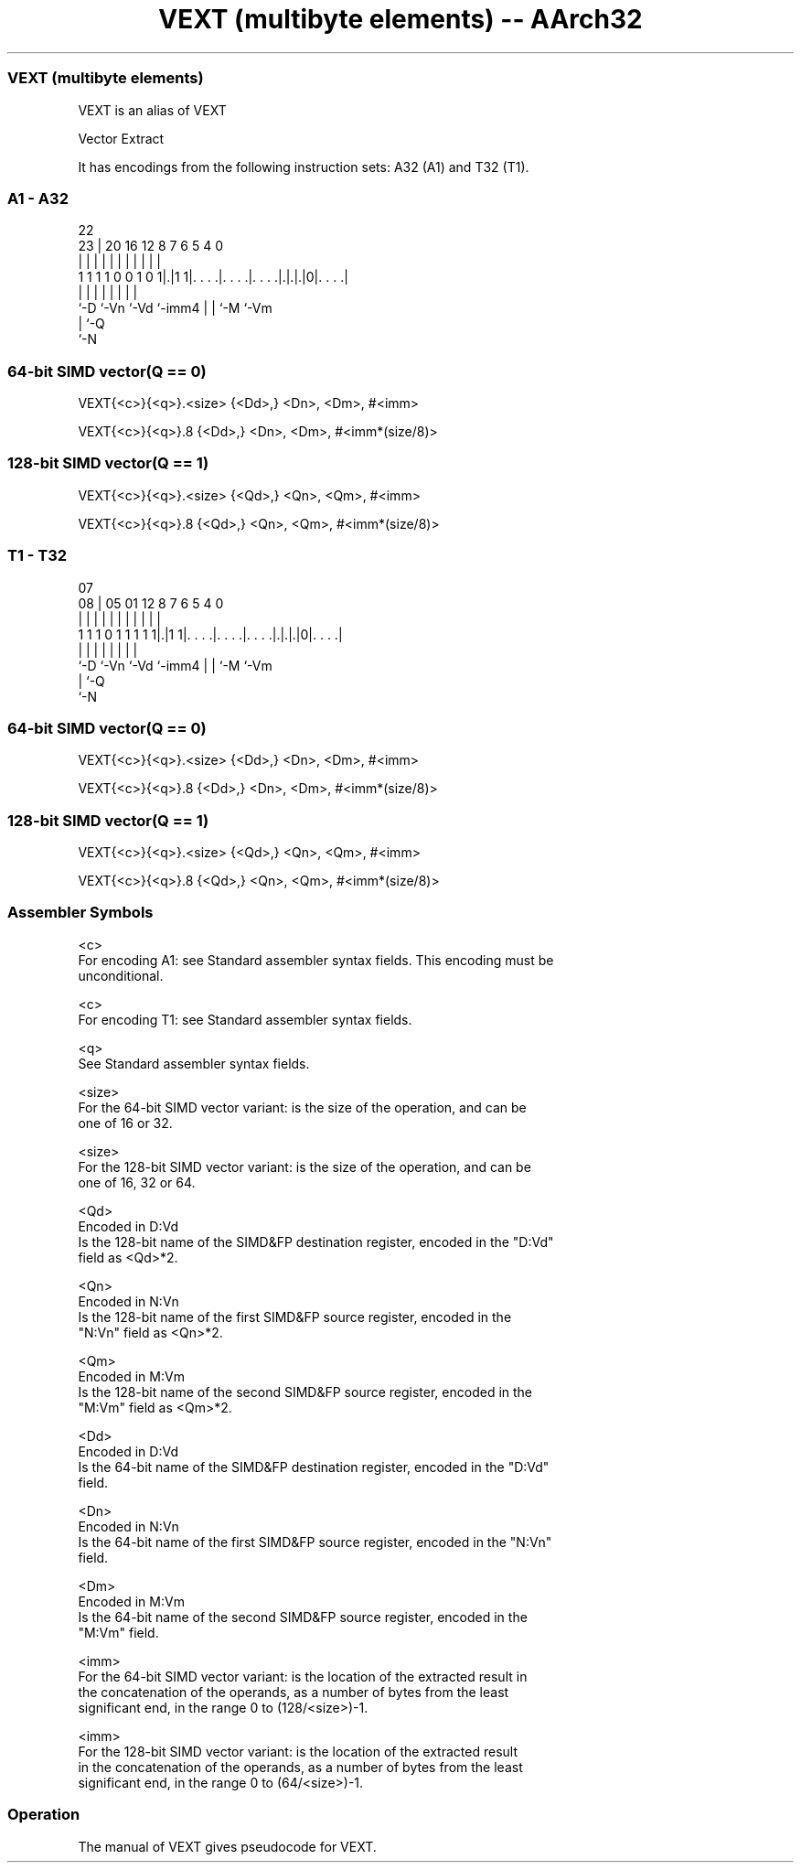 .nh
.TH "VEXT (multibyte elements) -- AArch32" "7" " "  "alias" "fpsimd"
.SS VEXT (multibyte elements)
 VEXT is an alias of VEXT

 Vector Extract


It has encodings from the following instruction sets:  A32 (A1) and  T32 (T1).

.SS A1 - A32
 
                                                                   
                                                                   
                     22                                            
                   23 |  20      16      12       8 7 6 5 4       0
                    | |   |       |       |       | | | | |       |
   1 1 1 1 0 0 1 0 1|.|1 1|. . . .|. . . .|. . . .|.|.|.|0|. . . .|
                    |     |       |       |       | | |   |
                    `-D   `-Vn    `-Vd    `-imm4  | | `-M `-Vm
                                                  | `-Q
                                                  `-N
  
  
 
.SS 64-bit SIMD vector(Q == 0)
 
 VEXT{<c>}{<q>}.<size> {<Dd>,} <Dn>, <Dm>, #<imm>
 
 VEXT{<c>}{<q>}.8 {<Dd>,} <Dn>, <Dm>, #<imm*(size/8)>
.SS 128-bit SIMD vector(Q == 1)
 
 VEXT{<c>}{<q>}.<size> {<Qd>,} <Qn>, <Qm>, #<imm>
 
 VEXT{<c>}{<q>}.8 {<Qd>,} <Qn>, <Qm>, #<imm*(size/8)>
.SS T1 - T32
 
                                                                   
                                                                   
                     07                                            
                   08 |  05      01      12       8 7 6 5 4       0
                    | |   |       |       |       | | | | |       |
   1 1 1 0 1 1 1 1 1|.|1 1|. . . .|. . . .|. . . .|.|.|.|0|. . . .|
                    |     |       |       |       | | |   |
                    `-D   `-Vn    `-Vd    `-imm4  | | `-M `-Vm
                                                  | `-Q
                                                  `-N
  
  
 
.SS 64-bit SIMD vector(Q == 0)
 
 VEXT{<c>}{<q>}.<size> {<Dd>,} <Dn>, <Dm>, #<imm>
 
 VEXT{<c>}{<q>}.8 {<Dd>,} <Dn>, <Dm>, #<imm*(size/8)>
.SS 128-bit SIMD vector(Q == 1)
 
 VEXT{<c>}{<q>}.<size> {<Qd>,} <Qn>, <Qm>, #<imm>
 
 VEXT{<c>}{<q>}.8 {<Qd>,} <Qn>, <Qm>, #<imm*(size/8)>
 

.SS Assembler Symbols

 <c>
  For encoding A1: see Standard assembler syntax fields. This encoding must be
  unconditional.

 <c>
  For encoding T1: see Standard assembler syntax fields.

 <q>
  See Standard assembler syntax fields.

 <size>
  For the 64-bit SIMD vector variant: is the size of the operation, and can be
  one of 16 or 32.

 <size>
  For the 128-bit SIMD vector variant: is the size of the operation, and can be
  one of 16, 32 or 64.

 <Qd>
  Encoded in D:Vd
  Is the 128-bit name of the SIMD&FP destination register, encoded in the "D:Vd"
  field as <Qd>*2.

 <Qn>
  Encoded in N:Vn
  Is the 128-bit name of the first SIMD&FP source register, encoded in the
  "N:Vn" field as <Qn>*2.

 <Qm>
  Encoded in M:Vm
  Is the 128-bit name of the second SIMD&FP source register, encoded in the
  "M:Vm" field as <Qm>*2.

 <Dd>
  Encoded in D:Vd
  Is the 64-bit name of the SIMD&FP destination register, encoded in the "D:Vd"
  field.

 <Dn>
  Encoded in N:Vn
  Is the 64-bit name of the first SIMD&FP source register, encoded in the "N:Vn"
  field.

 <Dm>
  Encoded in M:Vm
  Is the 64-bit name of the second SIMD&FP source register, encoded in the
  "M:Vm" field.

 <imm>
  For the 64-bit SIMD vector variant: is the location of the extracted result in
  the concatenation of the operands, as a number of bytes from the least
  significant end, in the range 0 to (128/<size>)-1.

 <imm>
  For the 128-bit SIMD vector variant: is the location of the extracted result
  in the concatenation of the operands, as a number of bytes from the least
  significant end, in the range 0 to (64/<size>)-1.



.SS Operation

 The manual of VEXT gives pseudocode for VEXT.
